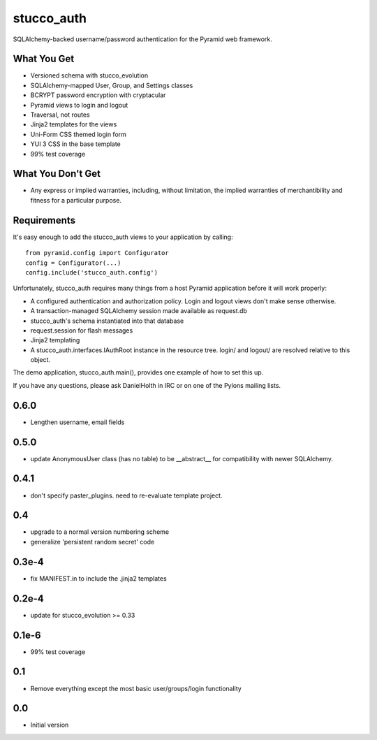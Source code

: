 stucco_auth
===========

SQLAlchemy-backed username/password authentication for the Pyramid web 
framework.

What You Get
------------

- Versioned schema with stucco_evolution
- SQLAlchemy-mapped User, Group, and Settings classes
- BCRYPT password encryption with cryptacular
- Pyramid views to login and logout
- Traversal, not routes
- Jinja2 templates for the views
- Uni-Form CSS themed login form
- YUI 3 CSS in the base template
- 99% test coverage

What You Don't Get
------------------

- Any express or implied warranties, including, without limitation, the
  implied warranties of merchantibility and fitness for a particular purpose.

Requirements
------------

It's easy enough to add the stucco_auth views to your application by calling::

	from pyramid.config import Configurator
	config = Configurator(...)
	config.include('stucco_auth.config')

Unfortunately, stucco_auth requires many things from a host Pyramid application
before it will work properly:

- A configured authentication and authorization policy. Login and logout views
  don't make sense otherwise.
- A transaction-managed SQLAlchemy session made available as request.db
- stucco_auth's schema instantiated into that database
- request.session for flash messages
- Jinja2 templating
- A stucco_auth.interfaces.IAuthRoot instance in the resource tree. login/ and
  logout/ are resolved relative to this object.

The demo application, stucco_auth.main(), provides one example of how to set
this up.

If you have any questions, please ask DanielHolth in IRC or on one of the
Pylons mailing lists.

0.6.0
-----
- Lengthen username, email fields

0.5.0
-----
- update AnonymousUser class (has no table) to be __abstract__ for
  compatibility with newer SQLAlchemy.

0.4.1
-----
- don't specify paster_plugins. need to re-evaluate template project.

0.4
---
- upgrade to a normal version numbering scheme
- generalize 'persistent random secret' code

0.3e-4
------
- fix MANIFEST.in to include the .jinja2 templates

0.2e-4
------
- update for stucco_evolution >= 0.33

0.1e-6
------
- 99% test coverage

0.1
---

- Remove everything except the most basic user/groups/login functionality

0.0
---

- Initial version


